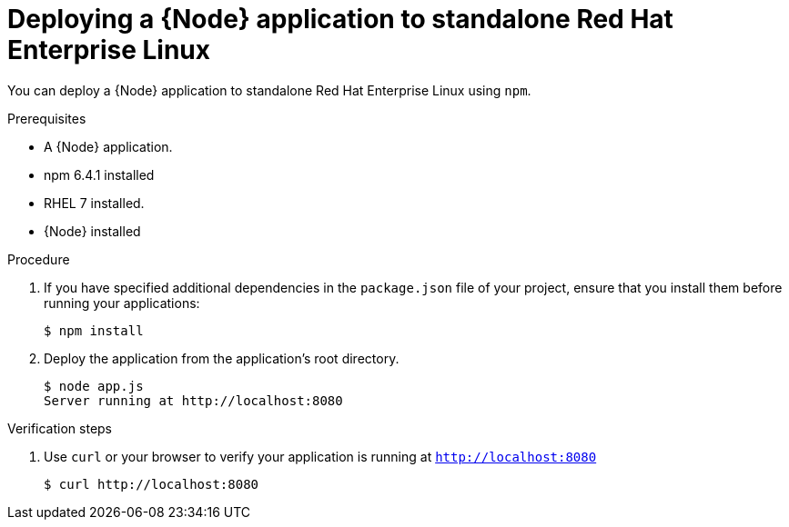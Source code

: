 [id='deploying-a-node-js-application-to-standalone-red-hat-enterprise-linux_{context}']
= Deploying a {Node} application to standalone Red Hat Enterprise Linux

You can deploy a {Node} application to standalone Red Hat Enterprise Linux using `npm`.

.Prerequisites

* A {Node} application.
* npm 6.4.1 installed
* RHEL 7 installed.
* {Node} installed


.Procedure

. If you have specified additional dependencies in the `package.json` file of your project, ensure that you install them before running your applications:
+
[source,bash,options="nowrap",subs="attributes+"]
----
$ npm install
----

. Deploy the application from the application's root directory.
+
[source,bash,options="nowrap",subs="attributes+"]
----
$ node app.js
Server running at http://localhost:8080
----

.Verification steps

. Use `curl` or your browser to verify your application is running at `http://localhost:8080`
+
[source,bash,options="nowrap"]
----
$ curl http://localhost:8080
----
